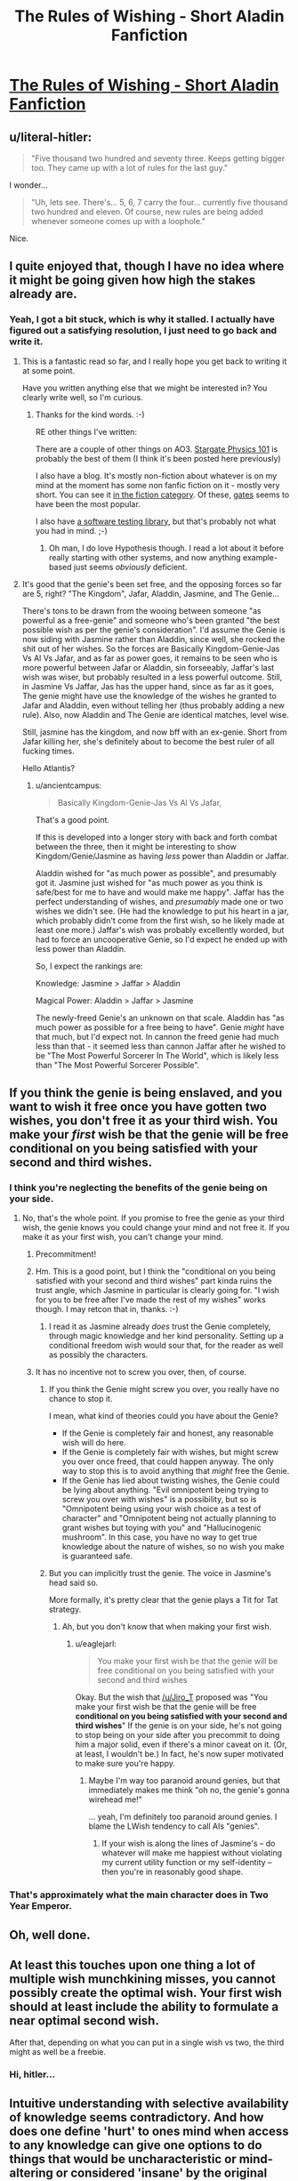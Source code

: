 #+TITLE: The Rules of Wishing - Short Aladin Fanfiction

* [[http://archiveofourown.org/works/4637439/chapters/10575111][The Rules of Wishing - Short Aladin Fanfiction]]
:PROPERTIES:
:Author: xamueljones
:Score: 123
:DateUnix: 1445647076.0
:DateShort: 2015-Oct-24
:END:

** u/literal-hitler:
#+begin_quote
  "Five thousand two hundred and seventy three. Keeps getting bigger too. They came up with a lot of rules for the last guy."
#+end_quote

I wonder...

#+begin_quote
  "Uh, lets see. There's... 5, 6, 7 carry the four... currently five thousand two hundred and eleven. Of course, new rules are being added whenever someone comes up with a loophole."
#+end_quote

Nice.
:PROPERTIES:
:Author: literal-hitler
:Score: 39
:DateUnix: 1445648722.0
:DateShort: 2015-Oct-24
:END:


** I quite enjoyed that, though I have no idea where it might be going given how high the stakes already are.
:PROPERTIES:
:Author: alexanderwales
:Score: 26
:DateUnix: 1445658554.0
:DateShort: 2015-Oct-24
:END:

*** Yeah, I got a bit stuck, which is why it stalled. I actually have figured out a satisfying resolution, I just need to go back and write it.
:PROPERTIES:
:Author: DRMacIver
:Score: 17
:DateUnix: 1445669091.0
:DateShort: 2015-Oct-24
:END:

**** This is a fantastic read so far, and I really hope you get back to writing it at some point.

Have you written anything else that we might be interested in? You clearly write well, so I'm curious.
:PROPERTIES:
:Author: Rhamni
:Score: 12
:DateUnix: 1445695845.0
:DateShort: 2015-Oct-24
:END:

***** Thanks for the kind words. :-)

RE other things I've written:

There are a couple of other things on AO3. [[http://archiveofourown.org/works/3673335][Stargate Physics 101]] is probably the best of them (I think it's been posted here previously)

I also have a blog. It's mostly non-fiction about whatever is on my mind at the moment has some non fanfic fiction on it - mostly very short. You can see it [[http://www.drmaciver.com/category/fiction/][in the fiction category]]. Of these, [[http://www.drmaciver.com/2009/04/gates/][gates]] seems to have been the most popular.

I also have [[http://hypothesis.readthedocs.org/en/latest/][a software testing library]], but that's probably not what you had in mind. ;-)
:PROPERTIES:
:Author: DRMacIver
:Score: 13
:DateUnix: 1445716179.0
:DateShort: 2015-Oct-24
:END:

****** Oh man, I do love Hypothesis though. I read a lot about it before really starting with other systems, and now anything example-based just seems /obviously/ deficient.
:PROPERTIES:
:Author: PeridexisErrant
:Score: 4
:DateUnix: 1445722152.0
:DateShort: 2015-Oct-25
:END:


**** It's good that the genie's been set free, and the opposing forces so far are 5, right? "The Kingdom", Jafar, Aladdin, Jasmine, and The Genie...

There's tons to be drawn from the wooing between someone "as powerful as a free-genie" and someone who's been granted "the best possible wish as per the genie's consideration". I'd assume the Genie is now siding with Jasmine rather than Aladdin, since well, she rocked the shit out of her wishes. So the forces are Basically Kingdom-Genie-Jas Vs Al Vs Jafar, and as far as power goes, it remains to be seen who is more powerful between Jafar or Aladdin, sin forseeably, Jaffar's last wish was wiser, but probably resulted in a less powerful outcome. Still, in Jasmine Vs Jaffar, Jas has the upper hand, since as far as it goes, The genie might have use the knowledge of the wishes he granted to Jafar and Aladdin, even without telling her (thus probably adding a new rule). Also, now Aladdin and The Genie are identical matches, level wise.

Still, jasmine has the kingdom, and now bff with an ex-genie. Short from Jafar killing her, she's definitely about to become the best ruler of all fucking times.

Hello Atlantis?
:PROPERTIES:
:Author: Martofunes
:Score: 5
:DateUnix: 1445692540.0
:DateShort: 2015-Oct-24
:END:

***** u/ancientcampus:
#+begin_quote
  Basically Kingdom-Genie-Jas Vs Al Vs Jafar,
#+end_quote

That's a good point.

If this is developed into a longer story with back and forth combat between the three, then it might be interesting to show Kingdom/Genie/Jasmine as having /less/ power than Aladdin or Jaffar.

Aladdin wished for "as much power as possible", and presumably got it. Jasmine just wished for "as much power as you think is safe/best for me to have and would make me happy". Jaffar has the perfect understanding of wishes, and /presumably/ made one or two wishes we didn't see. (He had the knowledge to put his heart in a jar, which probably didn't come from the first wish, so he likely made at least one more.) Jaffar's wish was probably excellently worded, but had to force an uncooperative Genie, so I'd expect he ended up with less power than Aladdin.

So, I expect the rankings are:

Knowledge: Jasmine > Jaffar > Aladdin

Magical Power: Aladdin > Jaffar > Jasmine

The newly-freed Genie's an unknown on that scale. Aladdin has "as much power as possible for a free being to have". Genie /might/ have that much, but I'd expect not. In cannon the freed genie had much less than that - it seemed less than cannon Jaffar after he wished to be "The Most Powerful Sorcerer In The World", which is likely less than "The Most Powerful Sorcerer Possible".
:PROPERTIES:
:Author: ancientcampus
:Score: 10
:DateUnix: 1445716980.0
:DateShort: 2015-Oct-24
:END:


** If you think the genie is being enslaved, and you want to wish it free once you have gotten two wishes, you don't free it as your third wish. You make your /first/ wish be that the genie will be free conditional on you being satisfied with your second and third wishes.
:PROPERTIES:
:Author: Jiro_T
:Score: 22
:DateUnix: 1445673425.0
:DateShort: 2015-Oct-24
:END:

*** I think you're neglecting the benefits of the genie being on your side.
:PROPERTIES:
:Author: DRMacIver
:Score: 2
:DateUnix: 1445674246.0
:DateShort: 2015-Oct-24
:END:

**** No, that's the whole point. If you promise to free the genie as your third wish, the genie knows you could change your mind and not free it. If you make it as your first wish, you can't change your mind.
:PROPERTIES:
:Author: Jiro_T
:Score: 19
:DateUnix: 1445674922.0
:DateShort: 2015-Oct-24
:END:

***** Precommitment!
:PROPERTIES:
:Author: ulyssessword
:Score: 7
:DateUnix: 1445695368.0
:DateShort: 2015-Oct-24
:END:


***** Hm. This is a good point, but I think the "conditional on you being satisfied with your second and third wishes" part kinda ruins the trust angle, which Jasmine in particular is clearly going for. "I wish for you to be free after I've made the rest of my wishes" works though. I may retcon that in, thanks. :-)
:PROPERTIES:
:Author: DRMacIver
:Score: 2
:DateUnix: 1445704084.0
:DateShort: 2015-Oct-24
:END:

****** I read it as Jasmine already /does/ trust the Genie completely, through magic knowledge and her kind personality. Setting up a conditional freedom wish would sour that, for the reader as well as possibly the characters.
:PROPERTIES:
:Author: ancientcampus
:Score: 4
:DateUnix: 1445716155.0
:DateShort: 2015-Oct-24
:END:


***** It has no incentive not to screw you over, then, of course.
:PROPERTIES:
:Author: MugaSofer
:Score: 1
:DateUnix: 1445699970.0
:DateShort: 2015-Oct-24
:END:

****** If you think the Genie might screw you over, you really have no chance to stop it.

I mean, what kind of theories could you have about the Genie?

- If the Genie is completely fair and honest, any reasonable wish will do here.
- If the Genie is completely fair with wishes, but might screw you over once freed, that could happen anyway. The only way to stop this is to avoid anything that /might/ free the Genie.
- If the Genie has lied about twisting wishes, the Genie could be lying about anything. "Evil omnipotent being trying to screw you over with wishes" is a possibility, but so is "Omnipotent being using your wish choice as a test of character" and "Omnipotent being not actually planning to grant wishes but toying with you" and "Hallucinogenic mushroom". In this case, you have no way to get true knowledge about the nature of wishes, so no wish you make is guaranteed safe.
:PROPERTIES:
:Author: SpeakKindly
:Score: 3
:DateUnix: 1445798957.0
:DateShort: 2015-Oct-25
:END:


****** But you can implicitly trust the genie. The voice in Jasmine's head said so.

More formally, it's pretty clear that the genie plays a Tit for Tat strategy.
:PROPERTIES:
:Author: eaglejarl
:Score: 2
:DateUnix: 1445703514.0
:DateShort: 2015-Oct-24
:END:

******* Ah, but you don't know that when making your first wish.
:PROPERTIES:
:Author: MugaSofer
:Score: 1
:DateUnix: 1445705159.0
:DateShort: 2015-Oct-24
:END:

******** u/eaglejarl:
#+begin_quote
  You make your first wish be that the genie will be free conditional on you being satisfied with your second and third wishes
#+end_quote

Okay. But the wish that [[/u/Jiro_T]] proposed was "You make your first wish be that the genie will be free *conditional on you being satisfied with your second and third wishes*" If the genie is on your side, he's not going to stop being on your side after you precommit to doing him a major solid, even if there's a minor caveat on it. (Or, at least, I wouldn't be.) In fact, he's now super motivated to make sure you're happy.
:PROPERTIES:
:Author: eaglejarl
:Score: 3
:DateUnix: 1445708397.0
:DateShort: 2015-Oct-24
:END:

********* Maybe I'm way too paranoid around genies, but that immediately makes me think "oh no, the genie's gonna wirehead me!"

... yeah, I'm definitely too paranoid around genies. I blame the LWish tendency to call AIs "genies".
:PROPERTIES:
:Author: MugaSofer
:Score: 6
:DateUnix: 1445712344.0
:DateShort: 2015-Oct-24
:END:

********** If your wish is along the lines of Jasmine's -- do whatever will make me happiest without violating my current utility function or my self-identity -- then you're in reasonably good shape.
:PROPERTIES:
:Author: eaglejarl
:Score: 1
:DateUnix: 1445718297.0
:DateShort: 2015-Oct-24
:END:


*** That's approximately what the main character does in Two Year Emperor.
:PROPERTIES:
:Author: TimTravel
:Score: 1
:DateUnix: 1445762168.0
:DateShort: 2015-Oct-25
:END:


** Oh, well done.
:PROPERTIES:
:Author: EliezerYudkowsky
:Score: 39
:DateUnix: 1445651293.0
:DateShort: 2015-Oct-24
:END:


** At least this touches upon one thing a lot of multiple wish munchkining misses, you cannot possibly create the optimal wish. Your first wish should at least include the ability to formulate a near optimal second wish.

After that, depending on what you can put in a single wish vs two, the third might as well be a freebie.
:PROPERTIES:
:Author: literal-hitler
:Score: 12
:DateUnix: 1445662826.0
:DateShort: 2015-Oct-24
:END:

*** Hi, hitler...
:PROPERTIES:
:Author: Martofunes
:Score: -3
:DateUnix: 1445691850.0
:DateShort: 2015-Oct-24
:END:


** Intuitive understanding with selective availability of knowledge seems contradictory. And how does one define 'hurt' to ones mind when access to any knowledge can give one options to do things that would be uncharacteristic or mind-altering or considered 'insane' by the original mindset? It could severely limit the knowledge that is made available.
:PROPERTIES:
:Author: gridpoint
:Score: 5
:DateUnix: 1445664506.0
:DateShort: 2015-Oct-24
:END:

*** Well, yes, but it's a wish. So, anything goes. You can say you have neurons connecting you to the mind of God, or of all gods, so you can access Zeus mind (and suddenly want to fuck trees) or the Buddha (and suddenly be really mindful of that rice you're cooking)
:PROPERTIES:
:Author: Martofunes
:Score: 3
:DateUnix: 1445692002.0
:DateShort: 2015-Oct-24
:END:


** [deleted]
:PROPERTIES:
:Score: 6
:DateUnix: 1445668087.0
:DateShort: 2015-Oct-24
:END:

*** Aladdin himself was responsible for the addition of 62 rules, and you'd think that the need for new rules due to an intelligent wishmaker decreases with the number of existing rules... So, for all we know, 3000 rules come from the same person.
:PROPERTIES:
:Author: eltegid
:Score: 8
:DateUnix: 1445690959.0
:DateShort: 2015-Oct-24
:END:


*** Well, it's every time someone thinks of a loophole- which doesn't require they have a genie or understand genie rules, to start with- just coming up with a new genie loophole, given that most people think the obvious ones are fulfilled, there might be that much potential divergence.

There might be more worlds than this one with lamps floating around. I doubt aladin thought of 62 different loopholes alone- not because he couldn't have, but because it's pretty hard to come up with 62 new loopholes for over 5000 rules without finding a valid version first.
:PROPERTIES:
:Author: NotAHeroYet
:Score: 8
:DateUnix: 1445670184.0
:DateShort: 2015-Oct-24
:END:


*** I wonder if most of those came from the Genie thinking about wishes on his own during his millennia of boredom.
:PROPERTIES:
:Author: ancientcampus
:Score: 4
:DateUnix: 1445717313.0
:DateShort: 2015-Oct-24
:END:


** You seem to alternate quite regularly between Jafar and Jaffar. According to the Disney Wiki, it's just one f.
:PROPERTIES:
:Author: thecommexokid
:Score: 5
:DateUnix: 1445707741.0
:DateShort: 2015-Oct-24
:END:

*** Thanks, I'll fix.

I'm not very good at consistent use of repeated characters in general, and Jaffffffff'ar isn't helped by the fact that there are like seventeen (ok, three) different valid transliterations of the arabian name. :-)
:PROPERTIES:
:Author: DRMacIver
:Score: 3
:DateUnix: 1445716500.0
:DateShort: 2015-Oct-24
:END:


** So who's the "they" generating the rules
:PROPERTIES:
:Author: Empiricist_or_not
:Score: 7
:DateUnix: 1445655652.0
:DateShort: 2015-Oct-24
:END:

*** GOD Over Djinn, with the associated Meta-Genie, Meta-Meta-Genie, etc. See[[http://genius.com/Douglas-hofstadter-little-harmonic-labyrinth-annotated][Little Harmonic Labyrinth]] in your nearest copy of [[https://en.wikipedia.org/wiki/G%C3%B6del,_Escher,_Bach][GEB]].
:PROPERTIES:
:Author: thesteamboat
:Score: 24
:DateUnix: 1445662445.0
:DateShort: 2015-Oct-24
:END:


*** The Great DM in the Sky.

In many worlds there'd be some god or council of gods that the genies are bound and powered by.
:PROPERTIES:
:Author: rtkwe
:Score: 15
:DateUnix: 1445656851.0
:DateShort: 2015-Oct-24
:END:


*** Spoiler alert: it me

(I don't plan to actually address this in story. It's probably God or something)
:PROPERTIES:
:Author: DRMacIver
:Score: 11
:DateUnix: 1445673606.0
:DateShort: 2015-Oct-24
:END:

**** I Was asking because I'm trying to think what the corollary is in trans-humanism. Usually you can use djinn/olaf as something of a corollary to what an AI might do, but in this one I can't see a corollary unless it's a semi-benevolent otherwise diesitly inactive AI.
:PROPERTIES:
:Author: Empiricist_or_not
:Score: 2
:DateUnix: 1445706641.0
:DateShort: 2015-Oct-24
:END:

***** I am not a less wrong person and not everything I write is a metaphor for friendly AI :-)
:PROPERTIES:
:Author: DRMacIver
:Score: 7
:DateUnix: 1445716782.0
:DateShort: 2015-Oct-24
:END:


** No wait why isn't it finished? Why is there no end? I want to keep reading! PLEASE!
:PROPERTIES:
:Author: Martofunes
:Score: 2
:DateUnix: 1445691775.0
:DateShort: 2015-Oct-24
:END:


** Why does nobody ever think of a conditional or time-delayed wish?

"Genie, I wish for you to be free...as soon as you grant my third wish, or when I lose possession of your lamp, whichever comes first."

EDIT: I hadn't seen Jiro's comment.
:PROPERTIES:
:Author: TastyBrainMeats
:Score: 2
:DateUnix: 1445708124.0
:DateShort: 2015-Oct-24
:END:


** Oh wow, this was wonderful. Jasmine's part made me feel nice and fuzzy.
:PROPERTIES:
:Author: ancientcampus
:Score: 2
:DateUnix: 1445715915.0
:DateShort: 2015-Oct-24
:END:


** Noice.
:PROPERTIES:
:Author: Frommerman
:Score: 1
:DateUnix: 1445655804.0
:DateShort: 2015-Oct-24
:END:


** That was brilliant! Loved it.
:PROPERTIES:
:Author: SaintPeter74
:Score: 1
:DateUnix: 1445661449.0
:DateShort: 2015-Oct-24
:END:


** This looks like it'd be fun as a longer story. I hope you post that.
:PROPERTIES:
:Score: 1
:DateUnix: 1445690309.0
:DateShort: 2015-Oct-24
:END:
